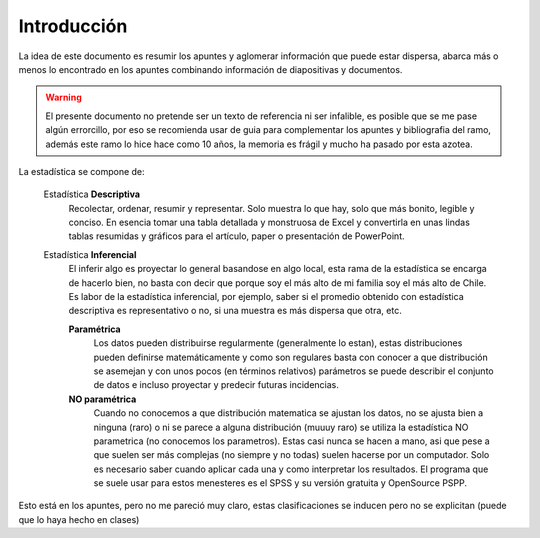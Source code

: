 
============
Introducción
============


La idea de este documento es resumir los apuntes y aglomerar información que puede estar
dispersa, abarca más o menos lo encontrado en los apuntes combinando información de
diapositivas y documentos.


.. warning::
  El presente documento no pretende ser un texto de referencia ni ser infalible, es posible
  que se me pase algún errorcillo, por eso se recomienda usar de guia para complementar los
  apuntes y bibliografia del ramo, además este ramo lo hice hace como 10 años, la memoria es
  frágil y mucho ha pasado por esta azotea.

La estadística se compone de:

  Estadística **Descriptiva**
    Recolectar, ordenar, resumir y representar. Solo muestra lo que hay, solo que más
    bonito, legible y conciso. En esencia tomar una tabla detallada y monstruosa de Excel
    y convertirla en unas lindas tablas resumidas y gráficos para el artículo, paper o
    presentación de PowerPoint.

  Estadística **Inferencial**
    El inferir algo es proyectar lo general basandose en algo local, esta rama de la
    estadística se encarga de hacerlo bien, no basta con decir que porque soy el más alto
    de mi familia soy el más alto de Chile. Es labor de la estadística inferencial, por
    ejemplo, saber si el promedio obtenido con estadística descriptiva es representativo o
    no, si una muestra es más dispersa que otra, etc.

    **Paramétrica**
      Los datos pueden distribuirse regularmente (generalmente lo estan), estas
      distribuciones pueden definirse matemáticamente y como son regulares basta con
      conocer a que distribución se asemejan y con unos pocos (en términos relativos)
      parámetros se puede describir el conjunto de datos e incluso proyectar y predecir
      futuras incidencias.

    **NO paramétrica**
      Cuando no conocemos a que distribución matematica se ajustan los datos, no se
      ajusta bien a ninguna (raro) o ni se parece a alguna distribución (muuuy raro) se
      utiliza la estadística NO parametrica (no conocemos los parametros).
      Estas casi nunca se hacen a mano, asi que pese a que suelen ser más complejas (no
      siempre y no todas) suelen hacerse por un computador. Solo es necesario saber cuando
      aplicar cada una y como interpretar los resultados. El programa que se suele usar
      para estos menesteres es el SPSS y su versión gratuita y OpenSource PSPP.

Esto está en los apuntes, pero no me pareció muy claro, estas clasificaciones se inducen
pero no se explicitan (puede que lo haya hecho en clases)



